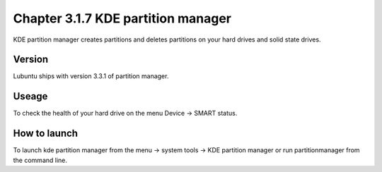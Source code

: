 Chapter 3.1.7 KDE partition manager
===================================

KDE partition manager creates partitions and deletes partitions on your hard drives and solid state drives.

Version
-------
Lubuntu ships with version 3.3.1 of partition manager.

Useage
------

To check the health of your hard drive on the menu Device ->  SMART status. 

How to launch
-------------
To launch kde partition manager from the menu -> system tools -> KDE partition manager or run partitionmanager from the command line. 

